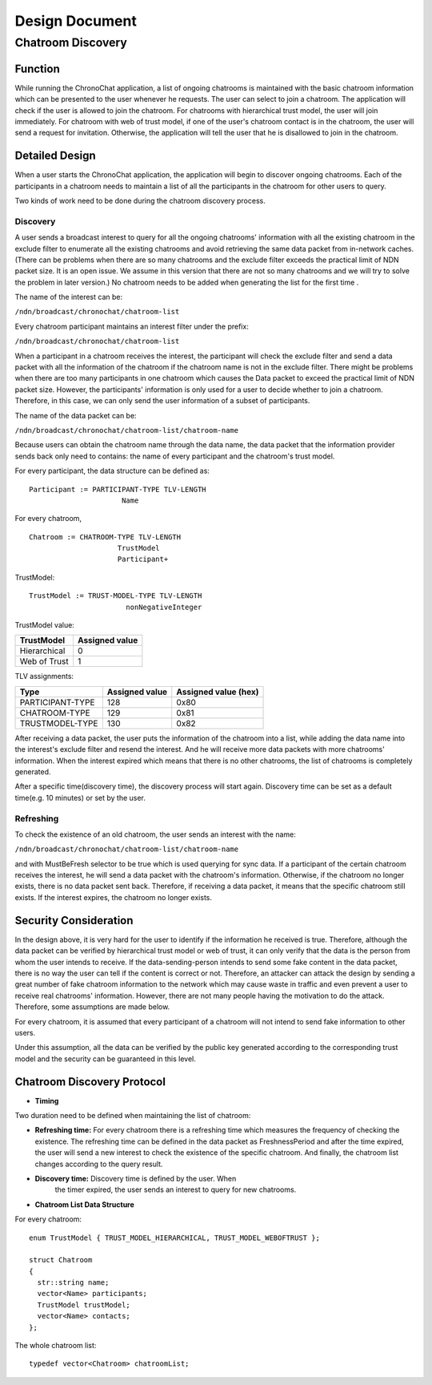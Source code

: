 Design Document
===============

Chatroom Discovery
-------------------

Function
~~~~~~~~~

While running the ChronoChat application, a list of ongoing chatrooms
is maintained with the basic chatroom information which can be
presented to the user whenever he requests. The user can select to
join a chatroom. The application will check if the user is allowed to
join the chatroom. For chatrooms with hierarchical trust model, the
user will join immediately. For chatroom with web of trust
model, if one of the user's chatroom contact is in the chatroom, the
user will send a request for invitation. Otherwise, the application
will tell the user that he is disallowed to join in the chatroom.

Detailed Design
~~~~~~~~~~~~~~~~

When a user starts the ChronoChat application, the application will
begin to discover ongoing chatrooms. Each of the participants in a
chatroom needs to maintain a list of all the participants in the
chatroom for other users to query.

Two kinds of work need to be done during the chatroom discovery
process.

Discovery
+++++++++++++

A user sends a broadcast interest to query for all the ongoing
chatrooms' information with all the existing chatroom in the exclude
filter to enumerate all the existing chatrooms and avoid retrieving
the same data packet from in-network caches. (There can be problems
when there are so many chatrooms and the exclude filter exceeds the
practical limit of NDN packet size. It is an open issue. We assume
in this version that there are not so many chatrooms and we will try
to solve the problem in later version.) No chatroom
needs to be added when generating the list for the first time .

The name of the interest can be:

``/ndn/broadcast/chronochat/chatroom-list``

Every chatroom participant maintains an interest filter under the
prefix:

``/ndn/broadcast/chronochat/chatroom-list``

When a participant in a chatroom receives the interest,
the participant will check the exclude filter and send a data packet
with all the information of the chatroom if the chatroom name is not
in the exclude filter. There might be problems when there are too many
participants in one chatroom which causes the Data packet to exceed
the practical limit of NDN packet size. However, the participants'
information is only used for a user to decide whether to join a
chatroom. Therefore, in this case, we can only send the user
information of a subset of participants.

The name of the data packet can be:

``/ndn/broadcast/chronochat/chatroom-list/chatroom-name``

Because users can obtain the chatroom name through the
data name, the data packet that the information provider sends back
only need to contains: the name of every participant and the
chatroom's trust model.

For every participant, the data structure can be defined as:
::

   Participant := PARTICIPANT-TYPE TLV-LENGTH
                         Name

For every chatroom,
::

   Chatroom := CHATROOM-TYPE TLV-LENGTH
                        TrustModel
                        Participant+

TrustModel:
::

   TrustModel := TRUST-MODEL-TYPE TLV-LENGTH
                          nonNegativeInteger

TrustModel value:

+------------------+----------------+
| TrustModel       | Assigned value |
+==================+================+
| Hierarchical     | 0              |
+------------------+----------------+
| Web of Trust     | 1              |
+------------------+----------------+


TLV assignments:

+------------------+----------------+----------------------+
| Type             | Assigned value | Assigned value (hex) |
+==================+================+======================+
| PARTICIPANT-TYPE |  128           |  0x80                |
+------------------+----------------+----------------------+
| CHATROOM-TYPE    |  129           |  0x81                |
+------------------+----------------+----------------------+
| TRUSTMODEL-TYPE  |  130           |  0x82                |
+------------------+----------------+----------------------+


After receiving a data packet, the user puts the information of the chatroom into
a list, while adding the data name into the interest's exclude
filter and resend the interest. And he will receive more data
packets with more chatrooms' information. When the interest expired
which means that there is no other chatrooms, the list of chatrooms
is completely generated.

After a specific time(discovery time), the discovery process will
start again. Discovery time can be set as a default time(e.g. 10
minutes) or set by the user.


Refreshing
+++++++++++++

To check the existence of an old chatroom, the user sends an interest
with the name:

``/ndn/broadcast/chronochat/chatroom-list/chatroom-name``

and with MustBeFresh selector to be true which is used querying for
sync data. If a participant of the certain chatroom receives the
interest, he will send a data packet with the chatroom's
information. Otherwise, if the chatroom
no longer exists, there is no data packet sent back. Therefore, if
receiving a data packet, it means that the specific chatroom still
exists. If the interest expires, the chatroom no longer exists.

Security Consideration
~~~~~~~~~~~~~~~~~~~~~~~

In the design above, it is very hard for the user to identify if the
information he received is true. Therefore, although the data
packet can be verified by hierarchical trust model or web of trust,
it can only verify that the data is the person from whom the user
intends to receive. If the data-sending-person intends to send some
fake content in the data packet, there is no way the user can tell if
the content is correct or not. Therefore, an attacker can attack the
design by sending a great number of fake chatroom information to the
network which may cause waste in traffic and even prevent a user to
receive real chatrooms' information. However, there are not many people
having the motivation to do the attack. Therefore, some assumptions
are made below.

For every chatroom, it is assumed that every participant of a
chatroom will not intend to send fake information to other users.

Under this assumption, all the data can be verified by the public key
generated according to the corresponding trust model and the security can
be guaranteed in this level.

Chatroom Discovery Protocol
~~~~~~~~~~~~~~~~~~~~~~~~~~~~~~~~~~

+ **Timing**

Two duration need to be defined when maintaining the list of
chatroom:

- **Refreshing time:** For every chatroom there is a refreshing time
  which measures the frequency of checking the existence. The
  refreshing time can be defined in the data packet as FreshnessPeriod
  and after the time expired, the user will send a new interest to
  check the existence of the specific chatroom. And finally, the
  chatroom list changes according to the query result.

- **Discovery time:** Discovery time is defined by the user. When
    the timer expired, the user sends an interest to query for new
    chatrooms.

+ **Chatroom List Data Structure**

For every chatroom:

::

   enum TrustModel { TRUST_MODEL_HIERARCHICAL, TRUST_MODEL_WEBOFTRUST };

   struct Chatroom
   {
     str::string name;
     vector<Name> participants;
     TrustModel trustModel;
     vector<Name> contacts;
   };


The whole chatroom list:

::

   typedef vector<Chatroom> chatroomList;
